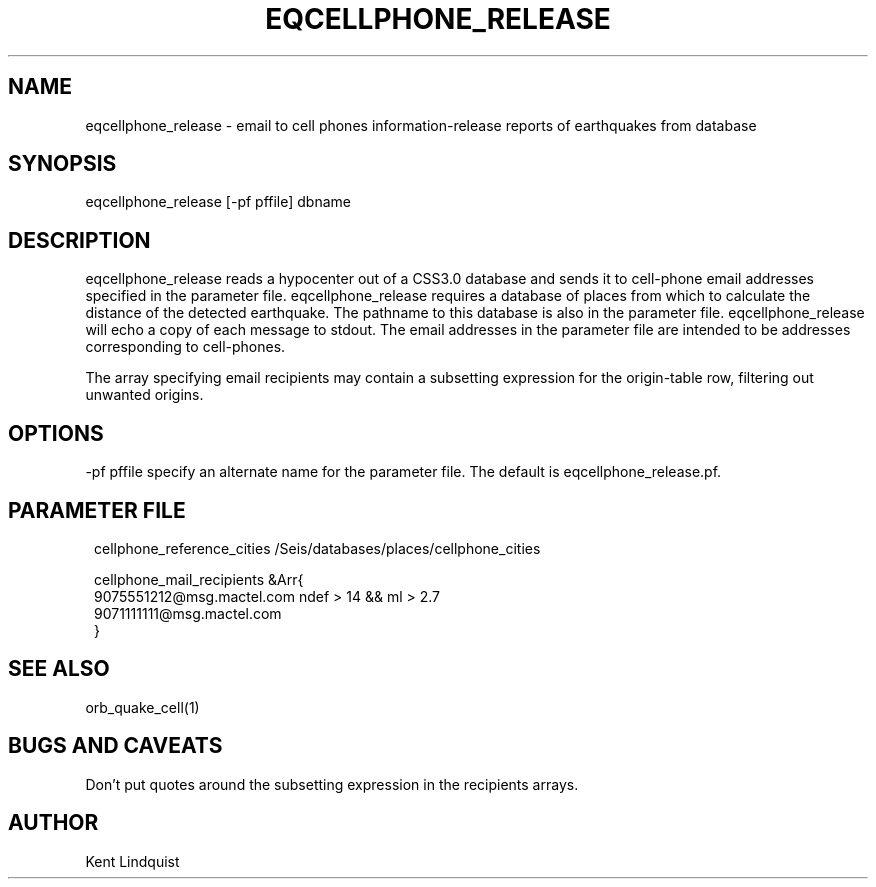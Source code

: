 .\" $Name$ $Date$
.TH EQCELLPHONE_RELEASE 1 "$Date$"
.SH NAME
eqcellphone_release \- email to cell phones information-release reports of earthquakes from database
.SH SYNOPSIS
.nf
eqcellphone_release [-pf pffile] dbname
.fi
.SH DESCRIPTION
eqcellphone_release reads a hypocenter out of a CSS3.0 database
and sends it to cell-phone email addresses specified in the parameter file.
eqcellphone_release requires a database of places
from which to calculate the distance of the detected earthquake. The pathname
to this database is also in the parameter file. eqcellphone_release will echo
a copy of each message to stdout. The email addresses in the parameter file are
intended to be addresses corresponding to cell-phones.

The array specifying email recipients may contain a subsetting expression
for the origin-table row, filtering out unwanted origins.

.SH OPTIONS
-pf pffile specify an alternate name for the parameter file. The default is eqcellphone_release.pf.
.SH PARAMETER FILE
.ft CW
.in 2c
.nf

cellphone_reference_cities /Seis/databases/places/cellphone_cities

cellphone_mail_recipients &Arr{
        9075551212@msg.mactel.com ndef > 14 && ml > 2.7
        9071111111@msg.mactel.com
}

.fi
.in
.ft R
.SH "SEE ALSO"
.nf
orb_quake_cell(1)
.fi
.SH "BUGS AND CAVEATS"
Don't put quotes around the subsetting expression in the recipients arrays.
.SH AUTHOR
Kent Lindquist
